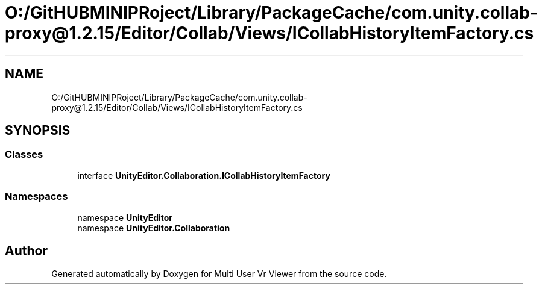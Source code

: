 .TH "O:/GitHUBMINIPRoject/Library/PackageCache/com.unity.collab-proxy@1.2.15/Editor/Collab/Views/ICollabHistoryItemFactory.cs" 3 "Sat Jul 20 2019" "Version https://github.com/Saurabhbagh/Multi-User-VR-Viewer--10th-July/" "Multi User Vr Viewer" \" -*- nroff -*-
.ad l
.nh
.SH NAME
O:/GitHUBMINIPRoject/Library/PackageCache/com.unity.collab-proxy@1.2.15/Editor/Collab/Views/ICollabHistoryItemFactory.cs
.SH SYNOPSIS
.br
.PP
.SS "Classes"

.in +1c
.ti -1c
.RI "interface \fBUnityEditor\&.Collaboration\&.ICollabHistoryItemFactory\fP"
.br
.in -1c
.SS "Namespaces"

.in +1c
.ti -1c
.RI "namespace \fBUnityEditor\fP"
.br
.ti -1c
.RI "namespace \fBUnityEditor\&.Collaboration\fP"
.br
.in -1c
.SH "Author"
.PP 
Generated automatically by Doxygen for Multi User Vr Viewer from the source code\&.
